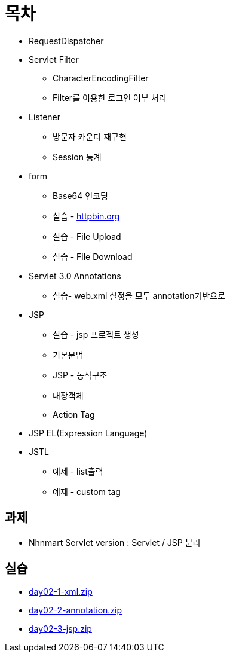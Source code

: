 = 목차

* RequestDispatcher
* Servlet Filter
** CharacterEncodingFilter
** Filter를 이용한 로그인 여부 처리
* Listener
** 방문자 카운터 재구현
** Session 통계
* form
** Base64 인코딩
** 실습 - http://httpbin.org[httpbin.org]
** 실습 - File Upload
** 실습 - File Download
* Servlet 3.0 Annotations
** 실습- web.xml 설정을 모두 annotation기반으로
* JSP
** 실습 - jsp 프로젝트 생성
** 기본문법
** JSP - 동작구조
** 내장객체
** Action Tag
* JSP EL(Expression Language)
* JSTL
** 예제 - list출력
** 예제 - custom tag

== 과제

* Nhnmart Servlet version : Servlet / JSP 분리

== 실습
* link:resources/day02-1-xml.zip[day02-1-xml.zip]
* link:resources/day02-2-annotation.zip[day02-2-annotation.zip]
* link:resources/day02-3-jsp.zip[day02-3-jsp.zip]

